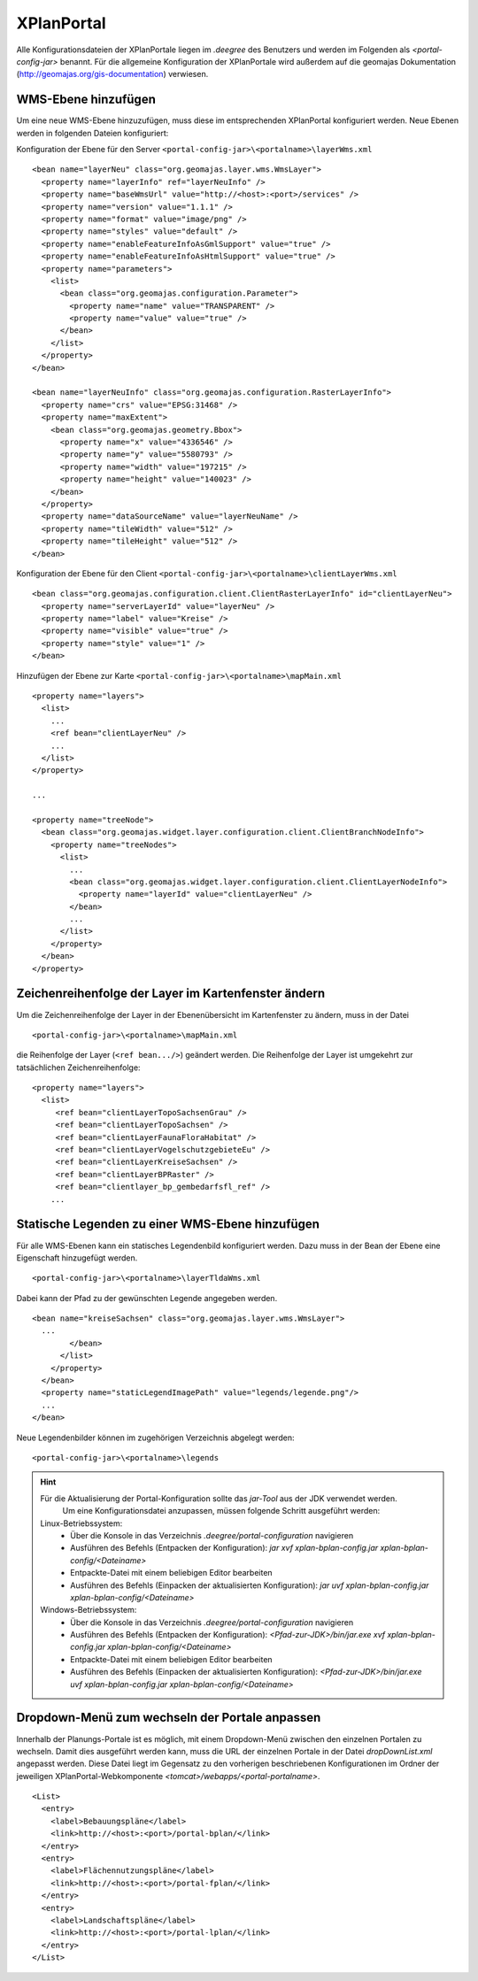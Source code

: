 .. _configuration-portal:

===========
XPlanPortal
===========
Alle Konfigurationsdateien der XPlanPortale liegen im *.deegree* des Benutzers und werden im Folgenden als *<portal-config-jar>* benannt. Für die allgemeine Konfiguration der XPlanPortale wird außerdem auf die geomajas  Dokumentation (http://geomajas.org/gis-documentation) verwiesen.

--------------------
WMS-Ebene hinzufügen
--------------------
Um eine neue WMS-Ebene hinzuzufügen, muss diese im entsprechenden XPlanPortal konfiguriert werden. Neue Ebenen werden in folgenden Dateien konfiguriert:

Konfiguration der Ebene für den Server ``<portal-config-jar>\<portalname>\layerWms.xml`` ::

   <bean name="layerNeu" class="org.geomajas.layer.wms.WmsLayer">
     <property name="layerInfo" ref="layerNeuInfo" />
     <property name="baseWmsUrl" value="http://<host>:<port>/services" />
     <property name="version" value="1.1.1" />
     <property name="format" value="image/png" />
     <property name="styles" value="default" />
     <property name="enableFeatureInfoAsGmlSupport" value="true" />
     <property name="enableFeatureInfoAsHtmlSupport" value="true" />
     <property name="parameters">
       <list>
         <bean class="org.geomajas.configuration.Parameter">
           <property name="name" value="TRANSPARENT" />
           <property name="value" value="true" />
         </bean>
       </list>
     </property>
   </bean>

   <bean name="layerNeuInfo" class="org.geomajas.configuration.RasterLayerInfo">
     <property name="crs" value="EPSG:31468" />
     <property name="maxExtent">
       <bean class="org.geomajas.geometry.Bbox">
         <property name="x" value="4336546" />
         <property name="y" value="5580793" />
         <property name="width" value="197215" />
         <property name="height" value="140023" />
       </bean>
     </property>
     <property name="dataSourceName" value="layerNeuName" />
     <property name="tileWidth" value="512" />
     <property name="tileHeight" value="512" />
   </bean>

Konfiguration der Ebene für den Client ``<portal-config-jar>\<portalname>\clientLayerWms.xml`` ::

   <bean class="org.geomajas.configuration.client.ClientRasterLayerInfo" id="clientLayerNeu">
     <property name="serverLayerId" value="layerNeu" />
     <property name="label" value="Kreise" />
     <property name="visible" value="true" />
     <property name="style" value="1" />
   </bean>

Hinzufügen der Ebene zur Karte ``<portal-config-jar>\<portalname>\mapMain.xml`` ::

   <property name="layers">
     <list>
       ...
       <ref bean="clientLayerNeu" />
       ...
     </list>
   </property>

   ...

   <property name="treeNode">
     <bean class="org.geomajas.widget.layer.configuration.client.ClientBranchNodeInfo">
       <property name="treeNodes">
         <list>
           ...
           <bean class="org.geomajas.widget.layer.configuration.client.ClientLayerNodeInfo">
             <property name="layerId" value="clientLayerNeu" />
           </bean>
           ...
         </list>
       </property>
     </bean>
   </property>

----------------------------------------------------
Zeichenreihenfolge der Layer im Kartenfenster ändern
----------------------------------------------------
Um die Zeichenreihenfolge der Layer in der Ebenenübersicht im Kartenfenster zu ändern, muss in der Datei ::

   <portal-config-jar>\<portalname>\mapMain.xml

die Reihenfolge der Layer (``<ref bean.../>``) geändert werden. Die Reihenfolge der Layer ist umgekehrt zur tatsächlichen Zeichenreihenfolge: ::

   <property name="layers">
     <list>
        <ref bean="clientLayerTopoSachsenGrau" />
        <ref bean="clientLayerTopoSachsen" />
        <ref bean="clientLayerFaunaFloraHabitat" />
        <ref bean="clientLayerVogelschutzgebieteEu" />
        <ref bean="clientLayerKreiseSachsen" />
        <ref bean="clientLayerBPRaster" />
        <ref bean="clientlayer_bp_gembedarfsfl_ref" />
       ...

------------------------------------------------
Statische Legenden zu einer WMS-Ebene hinzufügen
------------------------------------------------
Für alle WMS-Ebenen kann ein statisches Legendenbild konfiguriert werden. Dazu muss in der Bean der Ebene eine Eigenschaft hinzugefügt werden. ::

   <portal-config-jar>\<portalname>\layerTldaWms.xml

Dabei kann der Pfad zu der gewünschten Legende angegeben werden. ::

   <bean name="kreiseSachsen" class="org.geomajas.layer.wms.WmsLayer">
     ...
           </bean>
         </list>
       </property>
     </bean>
     <property name="staticLegendImagePath" value="legends/legende.png"/>
     ...
   </bean>

Neue Legendenbilder können im zugehörigen Verzeichnis abgelegt werden: ::

   <portal-config-jar>\<portalname>\legends


.. hint:: Für die Aktualisierung der Portal-Konfiguration sollte das *jar-Tool* aus der JDK verwendet werden.
          Um eine Konfigurationsdatei anzupassen, müssen folgende Schritt ausgeführt werden:
        Linux-Betriebssystem:
           * Über die Konsole in das Verzeichnis *.deegree/portal-configuration* navigieren
           * Ausführen des Befehls (Entpacken der Konfiguration): *jar xvf xplan-bplan-config.jar xplan-bplan-config/<Dateiname>*
           * Entpackte-Datei mit einem beliebigen Editor bearbeiten
           * Ausführen des Befehls (Einpacken der aktualisierten Konfiguration): *jar uvf xplan-bplan-config.jar xplan-bplan-config/<Dateiname>*
        Windows-Betriebssystem:
           * Über die Konsole in das Verzeichnis *.deegree/portal-configuration* navigieren
           * Ausführen des Befehls (Entpacken der Konfiguration): *<Pfad-zur-JDK>/bin/jar.exe xvf xplan-bplan-config.jar xplan-bplan-config/<Dateiname>*
           * Entpackte-Datei mit einem beliebigen Editor bearbeiten
           * Ausführen des Befehls (Einpacken der aktualisierten Konfiguration): *<Pfad-zur-JDK>/bin/jar.exe uvf xplan-bplan-config.jar xplan-bplan-config/<Dateiname>*



------------------------------------------------
Dropdown-Menü zum wechseln der Portale anpassen
------------------------------------------------

Innerhalb der Planungs-Portale ist es möglich, mit einem Dropdown-Menü zwischen den einzelnen Portalen zu wechseln.
Damit dies ausgeführt werden kann, muss die URL der einzelnen Portale in der Datei *dropDownList.xml* angepasst werden.
Diese Datei liegt im Gegensatz zu den vorherigen beschriebenen Konfigurationen im Ordner der jeweiligen XPlanPortal-Webkomponente *<tomcat>/webapps/<portal-portalname>*. ::

    <List>
      <entry>
        <label>Bebauungspläne</label>
        <link>http://<host>:<port>/portal-bplan/</link>
      </entry>
      <entry>
        <label>Flächennutzungspläne</label>
        <link>http://<host>:<port>/portal-fplan/</link>
      </entry>
      <entry>
        <label>Landschaftspläne</label>
        <link>http://<host>:<port>/portal-lplan/</link>
      </entry>
    </List>




